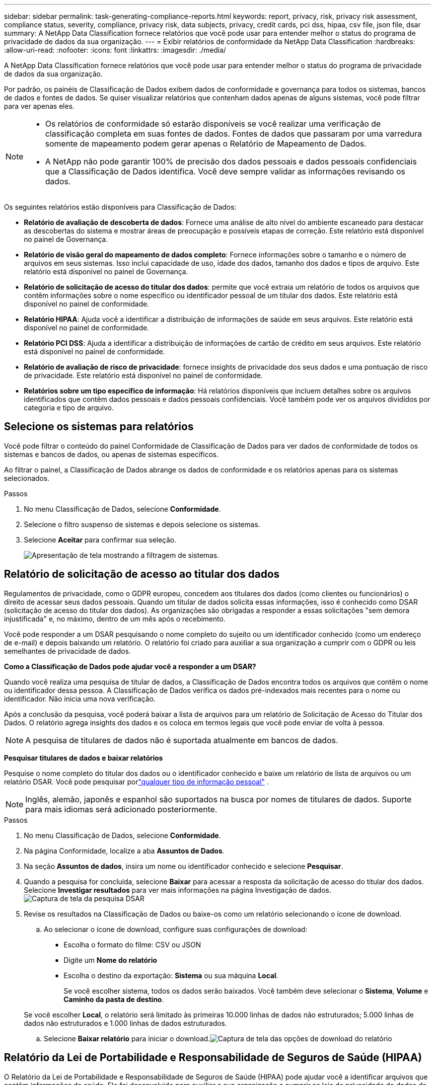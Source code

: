 ---
sidebar: sidebar 
permalink: task-generating-compliance-reports.html 
keywords: report, privacy, risk, privacy risk assessment, compliance status, severity, compliance, privacy risk, data subjects, privacy, credit cards, pci dss, hipaa, csv file, json file, dsar 
summary: A NetApp Data Classification fornece relatórios que você pode usar para entender melhor o status do programa de privacidade de dados da sua organização. 
---
= Exibir relatórios de conformidade da NetApp Data Classification
:hardbreaks:
:allow-uri-read: 
:nofooter: 
:icons: font
:linkattrs: 
:imagesdir: ./media/


[role="lead"]
A NetApp Data Classification fornece relatórios que você pode usar para entender melhor o status do programa de privacidade de dados da sua organização.

Por padrão, os painéis de Classificação de Dados exibem dados de conformidade e governança para todos os sistemas, bancos de dados e fontes de dados.  Se quiser visualizar relatórios que contenham dados apenas de alguns sistemas, você pode filtrar para ver apenas eles.

[NOTE]
====
* Os relatórios de conformidade só estarão disponíveis se você realizar uma verificação de classificação completa em suas fontes de dados.  Fontes de dados que passaram por uma varredura somente de mapeamento podem gerar apenas o Relatório de Mapeamento de Dados.
* A NetApp não pode garantir 100% de precisão dos dados pessoais e dados pessoais confidenciais que a Classificação de Dados identifica.  Você deve sempre validar as informações revisando os dados.


====
Os seguintes relatórios estão disponíveis para Classificação de Dados:

* *Relatório de avaliação de descoberta de dados*: Fornece uma análise de alto nível do ambiente escaneado para destacar as descobertas do sistema e mostrar áreas de preocupação e possíveis etapas de correção.  Este relatório está disponível no painel de Governança.
* *Relatório de visão geral do mapeamento de dados completo*: Fornece informações sobre o tamanho e o número de arquivos em seus sistemas. Isso inclui capacidade de uso, idade dos dados, tamanho dos dados e tipos de arquivo.  Este relatório está disponível no painel de Governança.
* *Relatório de solicitação de acesso do titular dos dados*: permite que você extraia um relatório de todos os arquivos que contêm informações sobre o nome específico ou identificador pessoal de um titular dos dados. Este relatório está disponível no painel de conformidade.
* *Relatório HIPAA*: Ajuda você a identificar a distribuição de informações de saúde em seus arquivos. Este relatório está disponível no painel de conformidade.
* *Relatório PCI DSS*: Ajuda a identificar a distribuição de informações de cartão de crédito em seus arquivos. Este relatório está disponível no painel de conformidade.
* *Relatório de avaliação de risco de privacidade*: fornece insights de privacidade dos seus dados e uma pontuação de risco de privacidade.  Este relatório está disponível no painel de conformidade.
* *Relatórios sobre um tipo específico de informação*: Há relatórios disponíveis que incluem detalhes sobre os arquivos identificados que contêm dados pessoais e dados pessoais confidenciais.  Você também pode ver os arquivos divididos por categoria e tipo de arquivo.




== Selecione os sistemas para relatórios

Você pode filtrar o conteúdo do painel Conformidade de Classificação de Dados para ver dados de conformidade de todos os sistemas e bancos de dados, ou apenas de sistemas específicos.

Ao filtrar o painel, a Classificação de Dados abrange os dados de conformidade e os relatórios apenas para os sistemas selecionados.

.Passos
. No menu Classificação de Dados, selecione *Conformidade*.
. Selecione o filtro suspenso de sistemas e depois selecione os sistemas.
. Selecione **Aceitar** para confirmar sua seleção.
+
image:screenshot-report-filter.png["Apresentação de tela mostrando a filtragem de sistemas."]





== Relatório de solicitação de acesso ao titular dos dados

Regulamentos de privacidade, como o GDPR europeu, concedem aos titulares dos dados (como clientes ou funcionários) o direito de acessar seus dados pessoais.  Quando um titular de dados solicita essas informações, isso é conhecido como DSAR (solicitação de acesso do titular dos dados).  As organizações são obrigadas a responder a essas solicitações "sem demora injustificada" e, no máximo, dentro de um mês após o recebimento.

Você pode responder a um DSAR pesquisando o nome completo do sujeito ou um identificador conhecido (como um endereço de e-mail) e depois baixando um relatório.  O relatório foi criado para auxiliar a sua organização a cumprir com o GDPR ou leis semelhantes de privacidade de dados.

*Como a Classificação de Dados pode ajudar você a responder a um DSAR?*

Quando você realiza uma pesquisa de titular de dados, a Classificação de Dados encontra todos os arquivos que contêm o nome ou identificador dessa pessoa.  A Classificação de Dados verifica os dados pré-indexados mais recentes para o nome ou identificador.  Não inicia uma nova verificação.

Após a conclusão da pesquisa, você poderá baixar a lista de arquivos para um relatório de Solicitação de Acesso do Titular dos Dados.  O relatório agrega insights dos dados e os coloca em termos legais que você pode enviar de volta à pessoa.


NOTE: A pesquisa de titulares de dados não é suportada atualmente em bancos de dados.

*Pesquisar titulares de dados e baixar relatórios*

Pesquise o nome completo do titular dos dados ou o identificador conhecido e baixe um relatório de lista de arquivos ou um relatório DSAR.  Você pode pesquisar porlink:reference-private-data-categories.html#types-of-personal-data["qualquer tipo de informação pessoal"] .


NOTE: Inglês, alemão, japonês e espanhol são suportados na busca por nomes de titulares de dados.  Suporte para mais idiomas será adicionado posteriormente.

.Passos
. No menu Classificação de Dados, selecione *Conformidade*.
. Na página Conformidade, localize a aba **Assuntos de Dados**.
. Na seção *Assuntos de dados*, insira um nome ou identificador conhecido e selecione **Pesquisar**.
. Quando a pesquisa for concluída, selecione **Baixar** para acessar a resposta da solicitação de acesso do titular dos dados.  Selecione **Investigar resultados** para ver mais informações na página Investigação de dados.image:screenshot-data-subject-john-doe.png["Captura de tela da pesquisa DSAR"]
. Revise os resultados na Classificação de Dados ou baixe-os como um relatório selecionando o ícone de download.
+
.. Ao selecionar o ícone de download, configure suas configurações de download:
+
*** Escolha o formato do filme: CSV ou JSON
*** Digite um *Nome do relatório*
*** Escolha o destino da exportação: *Sistema* ou sua máquina *Local*.
+
Se você escolher sistema, todos os dados serão baixados.  Você também deve selecionar o *Sistema*, *Volume* e *Caminho da pasta de destino*.

+
Se você escolher *Local*, o relatório será limitado às primeiras 10.000 linhas de dados não estruturados; 5.000 linhas de dados não estruturados e 1.000 linhas de dados estruturados.



.. Selecione **Baixar relatório** para iniciar o download.image:screenshot-download-report.png["Captura de tela das opções de download do relatório"]






== Relatório da Lei de Portabilidade e Responsabilidade de Seguros de Saúde (HIPAA)

O Relatório da Lei de Portabilidade e Responsabilidade de Seguros de Saúde (HIPAA) pode ajudar você a identificar arquivos que contêm informações de saúde.  Ele foi desenvolvido para auxiliar a sua organização a cumprir as leis de privacidade de dados da HIPAA.  As informações que a Classificação de Dados procura incluem:

* Padrão de referência de saúde
* Código médico CID-10-CM
* Código médico CID-9-CM
* RH - Categoria Saúde
* Categoria de dados de aplicação de saúde


O relatório inclui as seguintes informações:

* Visão geral: Quantos arquivos contêm informações de saúde e em quais sistemas.
* Criptografia: A porcentagem de arquivos contendo informações de saúde que estão em sistemas criptografados ou não criptografados.  Estas informações são específicas do Cloud Volumes ONTAP.
* Proteção contra ransomware: a porcentagem de arquivos contendo informações de saúde que estão em sistemas que têm ou não proteção contra ransomware ativada.  Estas informações são específicas do Cloud Volumes ONTAP.
* Retenção: O período em que os arquivos foram modificados pela última vez.  Isso é útil porque você não deve manter informações de saúde por mais tempo do que o necessário para processá-las.
* Distribuição de informações de saúde: os sistemas onde as informações de saúde foram encontradas e se a criptografia e a proteção contra ransomware estão habilitadas.


*Gerar o Relatório HIPAA*

Acesse a aba Conformidade para gerar o relatório.

.Passos
. No menu Classificação de Dados, selecione *Conformidade*.
. Localize o **Painel Relatórios**.  Selecione o ícone de download ao lado de *Relatório HIPAA*.
+
image:screenshot-report-options.png["Captura de tela das opções de relatório na página Conformidade."]



.Resultado
A classificação de dados gera um relatório em PDF.



== Relatório do Padrão de Segurança de Dados da Indústria de Cartões de Pagamento (PCI DSS)

O relatório do Padrão de Segurança de Dados do Setor de Cartões de Pagamento (PCI DSS) pode ajudar você a identificar a distribuição de informações de cartão de crédito em seus arquivos.

O relatório inclui as seguintes informações:

* Visão geral: Quantos arquivos contêm informações de cartão de crédito e em quais sistemas.
* Criptografia: A porcentagem de arquivos contendo informações de cartão de crédito que estão em sistemas criptografados ou não criptografados.  Estas informações são específicas do Cloud Volumes ONTAP.
* Proteção contra ransomware: a porcentagem de arquivos contendo informações de cartão de crédito que estão em sistemas que têm ou não proteção contra ransomware ativada.  Estas informações são específicas do Cloud Volumes ONTAP.
* Retenção: O período em que os arquivos foram modificados pela última vez.  Isso é útil porque você não deve manter informações de cartão de crédito por mais tempo do que o necessário para processá-las.
* Distribuição de informações de cartão de crédito: os sistemas onde as informações do cartão de crédito foram encontradas e se a criptografia e a proteção contra ransomware estão habilitadas.


*Gerar o Relatório PCI DSS*

Acesse a aba Conformidade para gerar o relatório.

.Passos
. No menu Classificação de Dados, selecione *Conformidade*.
. Localize o **Painel Relatórios**.  Selecione o ícone de download ao lado de *Relatório PCI DSS*.
+
image:screenshot-report-options.png["Captura de tela das opções de relatório na página Conformidade."]



.Resultado
A Classificação de Dados gera um relatório em PDF que você pode revisar e enviar a outros grupos, conforme necessário.



== Relatório de Avaliação de Risco de Privacidade

O Relatório de Avaliação de Risco de Privacidade fornece uma visão geral do status de risco de privacidade da sua organização, conforme exigido por regulamentações de privacidade como GDPR e CCPA.

O relatório inclui as seguintes informações:

* Status de conformidade: uma pontuação de gravidade e a distribuição de dados, sejam eles não confidenciais, pessoais ou pessoais confidenciais.
* Visão geral da avaliação: Uma análise dos tipos de dados pessoais encontrados, bem como das categorias de dados.
* Assuntos dos dados nesta avaliação: O número de pessoas, por local, para as quais foram encontrados identificadores nacionais.


*Gerar o Relatório de Avaliação de Risco de Privacidade*

Acesse a aba Conformidade para gerar o relatório.

.Passos
. No menu Classificação de Dados, selecione *Conformidade*.
. Localize o **Painel Relatórios**.  Selecione o ícone de download ao lado de *Relatório de Avaliação de Risco de Privacidade*.
+
image:screenshot-report-options.png["Captura de tela das opções de relatório na página Conformidade."]



.Resultado
A Classificação de Dados gera um relatório em PDF que você pode revisar e enviar a outros grupos, conforme necessário.

*Pontuação de gravidade*

A Classificação de Dados calcula a pontuação de gravidade do Relatório de Avaliação de Risco de Privacidade com base em três variáveis:

* A porcentagem de dados pessoais em relação a todos os dados.
* A porcentagem de dados pessoais sensíveis em relação a todos os dados.
* A porcentagem de arquivos que incluem titulares de dados, determinada por identificadores nacionais, como documentos de identidade nacionais, números de previdência social e números de identificação fiscal.


A lógica usada para determinar a pontuação é a seguinte:

[cols="27,73"]
|===
| Pontuação de gravidade | Lógica 


| 0 | Todas as três variáveis são exatamente 0% 


| 1 | Uma das variáveis é maior que 0% 


| 2 | Uma das variáveis é maior que 3% 


| 3 | Duas das variáveis são maiores que 3% 


| 4 | Três das variáveis são maiores que 3% 


| 5 | Uma das variáveis é maior que 6% 


| 6 | Duas das variáveis são maiores que 6% 


| 7 | Três das variáveis são maiores que 6% 


| 8 | Uma das variáveis é maior que 15% 


| 9 | Duas das variáveis são maiores que 15% 


| 10 | Três das variáveis são maiores que 15% 
|===